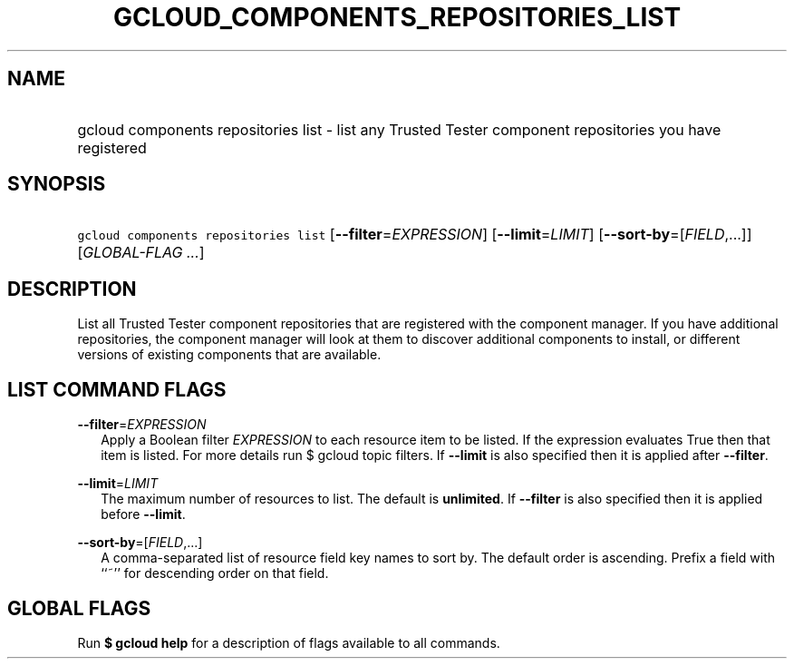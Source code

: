 
.TH "GCLOUD_COMPONENTS_REPOSITORIES_LIST" 1



.SH "NAME"
.HP
gcloud components repositories list \- list any Trusted Tester component repositories you have registered



.SH "SYNOPSIS"
.HP
\f5gcloud components repositories list\fR [\fB\-\-filter\fR=\fIEXPRESSION\fR] [\fB\-\-limit\fR=\fILIMIT\fR] [\fB\-\-sort\-by\fR=[\fIFIELD\fR,...]] [\fIGLOBAL\-FLAG\ ...\fR]



.SH "DESCRIPTION"

List all Trusted Tester component repositories that are registered with the
component manager. If you have additional repositories, the component manager
will look at them to discover additional components to install, or different
versions of existing components that are available.



.SH "LIST COMMAND FLAGS"

\fB\-\-filter\fR=\fIEXPRESSION\fR
.RS 2m
Apply a Boolean filter \fIEXPRESSION\fR to each resource item to be listed. If
the expression evaluates True then that item is listed. For more details run $
gcloud topic filters. If \fB\-\-limit\fR is also specified then it is applied
after \fB\-\-filter\fR.

.RE
\fB\-\-limit\fR=\fILIMIT\fR
.RS 2m
The maximum number of resources to list. The default is \fBunlimited\fR. If
\fB\-\-filter\fR is also specified then it is applied before \fB\-\-limit\fR.

.RE
\fB\-\-sort\-by\fR=[\fIFIELD\fR,...]
.RS 2m
A comma\-separated list of resource field key names to sort by. The default
order is ascending. Prefix a field with ``~'' for descending order on that
field.


.RE

.SH "GLOBAL FLAGS"

Run \fB$ gcloud help\fR for a description of flags available to all commands.
